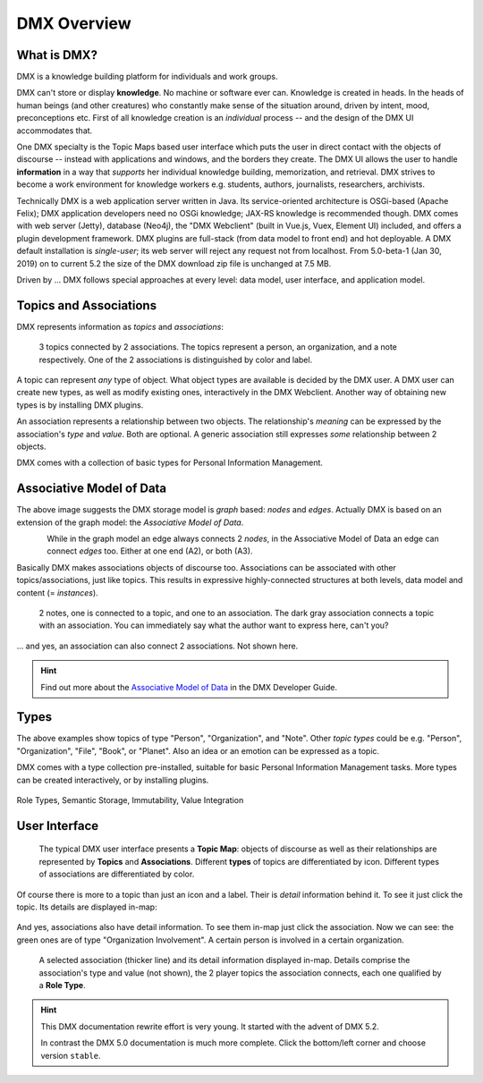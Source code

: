 .. _overview:

############
DMX Overview
############

************
What is DMX?
************

DMX is a knowledge building platform for individuals and work groups.

DMX can't store or display **knowledge**. No machine or software ever can. Knowledge is created in heads. In the heads of human beings (and other creatures) who constantly make sense of the situation around, driven by intent, mood, preconceptions etc. First of all knowledge creation is an *individual* process -- and the design of the DMX UI accommodates that.

One DMX specialty is the Topic Maps based user interface which puts the user in direct contact with the objects of discourse -- instead with applications and windows, and the borders they create. The DMX UI allows the user to handle **information** in a way that *supports* her individual knowledge building, memorization, and retrieval. DMX strives to become a work environment for knowledge workers e.g. students, authors, journalists, researchers, archivists.

Technically DMX is a web application server written in Java. Its service-oriented architecture is OSGi-based (Apache Felix); DMX application developers need no OSGi knowledge; JAX-RS knowledge is recommended though. DMX comes with web server (Jetty), database (Neo4j), the "DMX Webclient" (built in Vue.js, Vuex, Element UI) included, and offers a plugin development framework. DMX plugins are full-stack (from data model to front end) and hot deployable. A DMX default installation is *single-user*; its web server will reject any request not from localhost. From 5.0-beta-1 (Jan 30, 2019) on to current 5.2 the size of the DMX download zip file is unchanged at 7.5 MB.

Driven by ... DMX follows special approaches at every level: data model, user interface, and application model.

***********************
Topics and Associations
***********************

DMX represents information as *topics* and *associations*:

.. figure:: _static/organization-association.png

    3 topics connected by 2 associations. The topics represent a person, an organization, and a note respectively. One of the 2 associations is distinguished by color and label.

A topic can represent *any* type of object. What object types are available is decided by the DMX user. A DMX user can create new types, as well as modify existing ones, interactively in the DMX Webclient. Another way of obtaining new types is by installing DMX plugins.

An association represents a relationship between two objects. The relationship's *meaning* can be expressed by the association's *type* and *value*. Both are optional. A generic association still expresses *some* relationship between 2 objects.

DMX comes with a collection of basic types for Personal Information Management.

*************************
Associative Model of Data
*************************

The above image suggests the DMX storage model is *graph* based: *nodes* and *edges*. Actually DMX is based on an extension of the graph model: the *Associative Model of Data*.

.. figure:: _static/dmx-assoc-data-model.svg
   :width: 240px
   :align: left

While in the graph model an edge always connects 2 *nodes*, in the Associative Model of Data an edge can connect *edges* too. Either at one end (A2), or both (A3).

Basically DMX makes associations objects of discourse too. Associations can be associated with other topics/associations, just like topics. This results in expressive highly-connected structures at both levels, data model and content (= *instances*).

.. figure:: _static/create-assoc-with-assoc.png

    2 notes, one is connected to a topic, and one to an association. The dark gray association connects a topic with an association. You can immediately say what the author want to express here, can't you?

... and yes, an association can also connect 2 associations. Not shown here.

.. hint::

    Find out more about the `Associative Model of Data <devel.html#associative-model-of-data>`_ in the DMX Developer Guide.

*****
Types
*****

The above examples show topics of type "Person", "Organization", and "Note". Other *topic types* could be e.g. "Person", "Organization", "File", "Book", or "Planet". Also an idea or an emotion can be expressed as a topic.

DMX comes with a type collection pre-installed, suitable for basic Personal Information Management tasks. More types can be created interactively, or by installing plugins.

.. figure:: _static/person-model.png



Role Types, Semantic Storage, Immutability, Value Integration

**************
User Interface
**************

.. figure:: _static/detail-panel.png

    The typical DMX user interface presents a **Topic Map**: objects of discourse as well as their relationships are represented by **Topics** and **Associations**. Different **types** of topics are differentiated by icon. Different types of associations are differentiated by color.

Of course there is more to a topic than just an icon and a label. Their is *detail* information behind it. To see it just click the topic. Its details are displayed in-map:

.. figure:: _static/in-map-details-pinning.png

And yes, associations also have detail information. To see them in-map just click the association. Now we can see: the green ones are of type "Organization Involvement". A certain person is involved in a certain organization.

.. figure:: _static/create-organization-association.png

     A selected association (thicker line) and its detail information displayed in-map. Details comprise the association's type and value (not shown), the 2 player topics the association connects, each one qualified by a **Role Type**.

.. hint::

    This DMX documentation rewrite effort is very young. It started with the advent of DMX 5.2.

    In contrast the DMX 5.0 documentation is much more complete. Click the bottom/left corner and choose version ``stable``.
